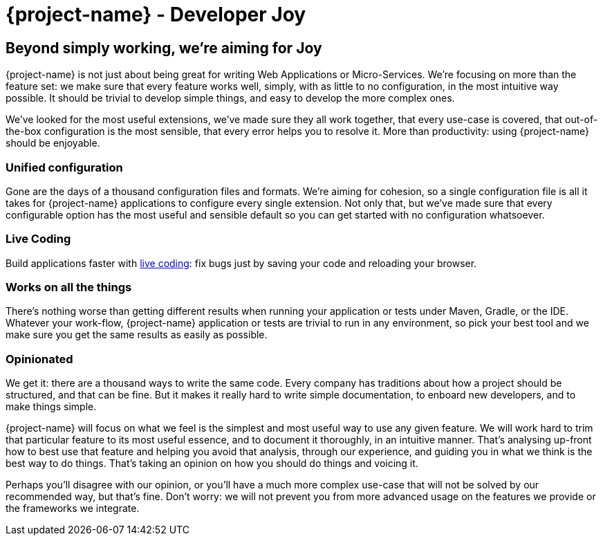 = {project-name} - Developer Joy

== Beyond simply working, we're aiming for Joy

{project-name} is not just about being great for writing Web Applications or Micro-Services. We're focusing on more than the feature set: we make sure that every feature works well, simply, with as little to no configuration, in the most intuitive way possible. It should be trivial to develop simple things, and easy to develop the more complex ones.

We've looked for the most useful extensions, we've made sure they all work together, that every use-case is covered, that out-of-the-box configuration is the most sensible, that every error helps you to resolve it. More than productivity: using {project-name} should be enjoyable.

=== Unified configuration

Gone are the days of a thousand configuration files and formats. We're aiming for cohesion, so a single configuration file is all it takes for {project-name} applications to configure every single extension. Not only that, but we've made sure that every configurable option has the most useful and sensible default so you can get started with no configuration whatsoever.

=== Live Coding

Build applications faster with https://quarkus/live-coding[live coding]: fix bugs just by saving your code and reloading your browser.

=== Works on all the things

There's nothing worse than getting different results when running your application or tests under Maven, Gradle, or the IDE. Whatever your work-flow, {project-name} application or tests are trivial to run in any environment, so pick your best tool and we make sure you get the same results as easily as possible.

=== Opinionated

We get it: there are a thousand ways to write the same code. Every company has traditions about how a project should be structured, and that can be fine. But it makes it really hard to write simple documentation, to enboard new developers, and to make things simple.

{project-name} will focus on what we feel is the simplest and most useful way to use any given feature. We will work hard to trim that particular feature to its most useful essence, and to document it thoroughly, in an intuitive manner. That's analysing up-front how to best use that feature and helping you avoid that analysis, through our experience, and guiding you in what we think is the best way to do things. That's taking an opinion on how you should do things and voicing it.

Perhaps you'll disagree with our opinion, or you'll have a much more complex use-case that will not be solved by our recommended way, but that's fine. Don't worry: we will not prevent you from more advanced usage on the features we provide or the frameworks we integrate.